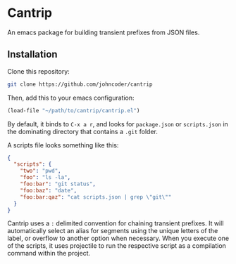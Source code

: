 * Cantrip
An emacs package for building transient prefixes from JSON files.

** Installation
Clone this repository:

#+begin_src bash
git clone https://github.com/johncoder/cantrip
#+end_src

Then, add this to your emacs configuration:

#+begin_src emacs-lisp
  (load-file "~/path/to/cantrip/cantrip.el")
#+end_src

By default, it binds to ~C-x a r~, and looks for ~package.json~ or ~scripts.json~ in the dominating directory that contains a ~.git~ folder.

A scripts file looks something like this:

#+begin_src json
{
  "scripts": {
    "two": "pwd",
    "foo": "ls -la",
    "foo:bar": "git status",
    "foo:baz": "date",
    "foo:bar:qaz": "cat scripts.json | grep \"git\""
  }
}
#+end_src

Cantrip uses a ~:~ delimited convention for chaining transient prefixes. It will automatically select an alias for segments using the unique letters of the label, or overflow to another option when necessary. When you execute one of the scripts, it uses projectile to run the respective script as a compilation command within the project.

